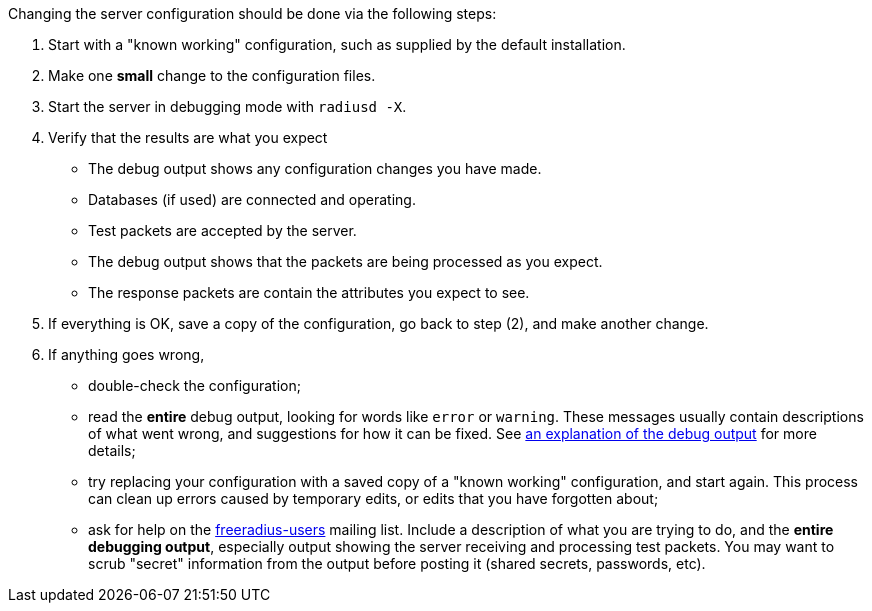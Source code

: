 Changing the server configuration should be done via the following
steps:

1.  Start with a "known working" configuration, such as supplied by the
    default installation.
2.  Make one *small* change to the configuration files.
3.  Start the server in debugging mode with `radiusd -X`.
4.  Verify that the results are what you expect
    -   The debug output shows any configuration changes you have made.
    -   Databases (if used) are connected and operating.
    -   Test packets are accepted by the server.
    -   The debug output shows that the packets are being processed as
        you expect.
    -   The response packets are contain the attributes you expect
        to see.

5.  If everything is OK, save a copy of the configuration, go back to
    step (2), and make another change.
6.  If anything goes wrong,
    -   double-check the configuration;
    -   read the *entire* debug output, looking for words like `error`
        or `warning`. These messages usually contain descriptions of
        what went wrong, and suggestions for how it can be fixed.
        See xref:debugging/radiusd_X.adoc[an explanation of the debug output] for more details;
    -   try replacing your configuration with a saved copy of a "known
        working" configuration, and start again. This process can clean
        up errors caused by temporary edits, or edits that you have
        forgotten about;
    -   ask for help on the
        http://freeradius.org/support/[freeradius-users] mailing
        list. Include a description of what you are trying to do, and
        the *entire debugging output*, especially output showing the
        server receiving and processing test packets. You may want to
        scrub "secret" information from the output before posting it
        (shared secrets, passwords, etc).
